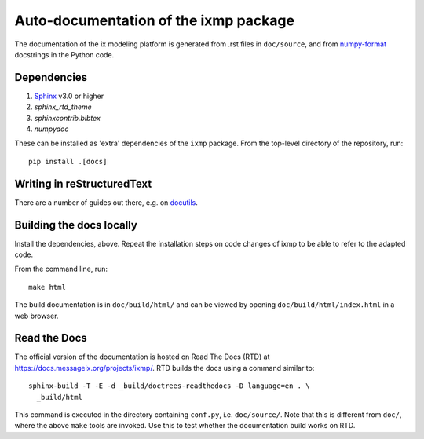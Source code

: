 Auto-documentation of the ixmp package
======================================

The documentation of the ix modeling platform is generated from .rst files in
``doc/source``, and from numpy-format_ docstrings in the Python code.


Dependencies
------------

1. Sphinx_ v3.0 or higher
2. `sphinx_rtd_theme`
3. `sphinxcontrib.bibtex`
4. `numpydoc`

These can be installed as 'extra' dependencies of the ``ixmp`` package. From
the top-level directory of the repository, run::

    pip install .[docs]


Writing in reStructuredText
---------------------------

There are a number of guides out there, e.g. on docutils_.


Building the docs locally
-------------------------

Install the dependencies, above. Repeat the installation steps on code changes
of ixmp to be able to refer to the adapted code.

From the command line, run::

    make html

The build documentation is in ``doc/build/html/`` and can be viewed by opening
``doc/build/html/index.html`` in a web browser.


Read the Docs
-------------

The official version of the documentation is hosted on Read The Docs (RTD) at
https://docs.messageix.org/projects/ixmp/. RTD builds the docs using a command
similar to::

    sphinx-build -T -E -d _build/doctrees-readthedocs -D language=en . \
      _build/html

This command is executed in the directory containing ``conf.py``, i.e.
``doc/source/``. Note that this is different from ``doc/``, where the above
``make`` tools are invoked. Use this to test whether the documentation build
works on RTD.


.. _numpy-format: https://numpydoc.readthedocs.io/en/latest/format.html
.. _Sphinx: http://sphinx-doc.org/
.. _docutils: http://docutils.sourceforge.net/docs/user/rst/quickref.html
